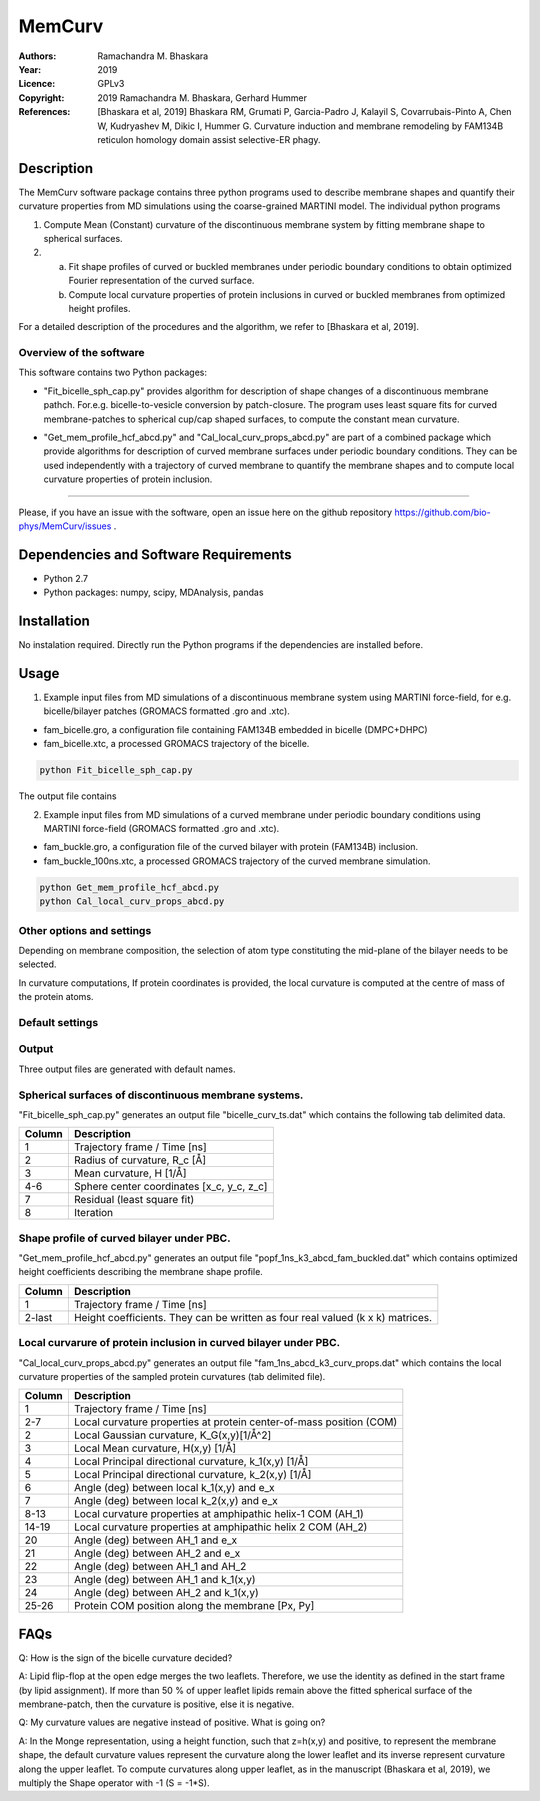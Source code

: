 =====================================================
MemCurv
=====================================================

:Authors:       Ramachandra M. Bhaskara
:Year:          2019
:Licence:       GPLv3
:Copyright:     2019 Ramachandra M. Bhaskara, Gerhard Hummer
:References:    [Bhaskara et al, 2019] Bhaskara RM, Grumati P, Garcia-Padro J, Kalayil S, Covarrubais-Pinto A, Chen W, Kudryashev M, Dikic I, Hummer G. Curvature induction and membrane remodeling by FAM134B reticulon homology domain assist selective-ER phagy.

Description
=============

The MemCurv software package contains three python programs used to describe membrane shapes and quantify their curvature properties from MD simulations using the coarse-grained MARTINI model. The individual python programs

1. Compute Mean (Constant) curvature of the discontinuous membrane system by fitting membrane shape to spherical surfaces.
2. a. Fit shape profiles of curved or buckled membranes under periodic boundary conditions to obtain optimized Fourier representation of the curved surface.
   b. Compute local curvature properties of protein inclusions in curved or buckled membranes from optimized height profiles.

For a detailed description of the procedures and the algorithm, we refer to [Bhaskara et al, 2019].


Overview of the software
------------------------

This software contains two Python packages:

* "Fit_bicelle_sph_cap.py" provides algorithm for description of shape changes of a discontinuous membrane pathch. For.e.g. bicelle-to-vesicle conversion by patch-closure. The program uses least square fits for curved membrane-patches to spherical cup/cap shaped surfaces, to compute the constant mean curvature. 

.. image:: fam_bicelle.png

* "Get_mem_profile_hcf_abcd.py" and "Cal_local_curv_props_abcd.py" are part of a combined package which provide algorithms for description of curved membrane surfaces under periodic boundary conditions. They can be used independently with a trajectory of curved membrane to quantify the membrane shapes and to compute local curvature properties of protein inclusion. 

.. image:: fam_buckle.png
   Help
====

Please, if you have an issue with the software, open an issue here on the github repository https://github.com/bio-phys/MemCurv/issues .

Dependencies and Software Requirements
=========================================

* Python 2.7
* Python packages: numpy, scipy, MDAnalysis, pandas

Installation
============
No instalation required. Directly run the Python programs if the dependencies are installed before.

Usage
=====

1.      Example input files from MD simulations of a discontinuous membrane system using MARTINI force-field, for e.g. bicelle/bilayer patches (GROMACS formatted .gro and .xtc).

* fam_bicelle.gro, a configuration file containing FAM134B embedded in bicelle (DMPC+DHPC)
* fam_bicelle.xtc, a processed GROMACS trajectory of the bicelle.

.. code-block:: bash 

        python Fit_bicelle_sph_cap.py

The output file contains

2.      Example input files from MD simulations of a curved membrane under periodic boundary conditions using MARTINI force-field (GROMACS formatted .gro and .xtc).

* fam_buckle.gro, a configuration file of the curved bilayer with protein (FAM134B) inclusion.
* fam_buckle_100ns.xtc, a processed GROMACS trajectory of the curved membrane simulation.

.. code-block:: bash

        python Get_mem_profile_hcf_abcd.py
        python Cal_local_curv_props_abcd.py

Other options and settings
--------------------------
Depending on membrane composition, the selection of atom type constituting the mid-plane of the bilayer needs to be selected. 

In curvature computations, If protein coordinates is provided, the local curvature is computed at the centre of mass of the protein atoms. 

Default settings
----------------

Output
------
Three output files are generated with default names.

Spherical surfaces of discontinuous membrane systems. 
-----------------------------------------
"Fit_bicelle_sph_cap.py" generates an output file "bicelle_curv_ts.dat" which contains the following tab delimited data.

======  ======
Column  Description
======  ======
1       Trajectory frame / Time [ns]
2       Radius of curvature, R_c [Å]
3       Mean curvature, H [1/Å]
4-6     Sphere center coordinates [x_c, y_c, z_c]
7       Residual (least square fit)
8       Iteration
======  ======

Shape profile of curved bilayer under PBC. 
-------------------------------------------
"Get_mem_profile_hcf_abcd.py" generates an output file "popf_1ns_k3_abcd_fam_buckled.dat" which contains optimized height coefficients describing the membrane shape profile. 

======  ======
Column  Description
======  ======
1       Trajectory frame / Time [ns]
2-last  Height coefficients. They can be written as four real valued (k x k) matrices.
======  ======

Local curvarure of protein inclusion in curved bilayer under PBC.
---------------------------------------------------------------------------
"Cal_local_curv_props_abcd.py" generates an output file "fam_1ns_abcd_k3_curv_props.dat" which contains the local curvature properties of the sampled protein curvatures (tab delimited file).

======  ======
Column  Description
======  ======
1       Trajectory frame / Time [ns]
2-7     Local curvature properties at protein center-of-mass position (COM)
2       Local Gaussian curvature, K_G(x,y)[1/Å^2]
3       Local Mean curvature, H(x,y) [1/Å]
4       Local Principal directional curvature, k_1(x,y) [1/Å]
5       Local Principal directional curvature, k_2(x,y) [1/Å]
6       Angle (deg) between local k_1(x,y) and e_x
7       Angle (deg) between local k_2(x,y) and e_x
8-13    Local curvature properties at amphipathic helix-1 COM (AH_1)
14-19   Local curvature properties at amphipathic helix 2 COM (AH_2)
20      Angle (deg) between AH_1 and e_x
21      Angle (deg) between AH_2 and e_x
22      Angle (deg) between AH_1 and AH_2
23      Angle (deg) between AH_1 and k_1(x,y)
24      Angle (deg) between AH_2 and k_1(x,y)
25-26   Protein COM position along the membrane [Px, Py]
======  ======

FAQs
====
Q: How is the sign of the bicelle curvature decided?

A: Lipid flip-flop at the open edge merges the two leaflets. Therefore, we use the identity as defined in the start frame (by lipid assignment). If more than 50 % of upper leaflet lipids remain above the fitted spherical surface of the membrane-patch, then the curvature is positive, else it is negative.

Q: My curvature values are negative instead of positive. What is going on?

A: In the Monge representation, using a height function, such that z=h(x,y) and positive, to represent the membrane shape, the default curvature values represent the curvature along the lower leaflet and its inverse represent curvature along the upper leaflet. To compute curvatures along upper leaflet, as in the manuscript (Bhaskara et al, 2019), we multiply the Shape operator with -1 (S = -1*S).
